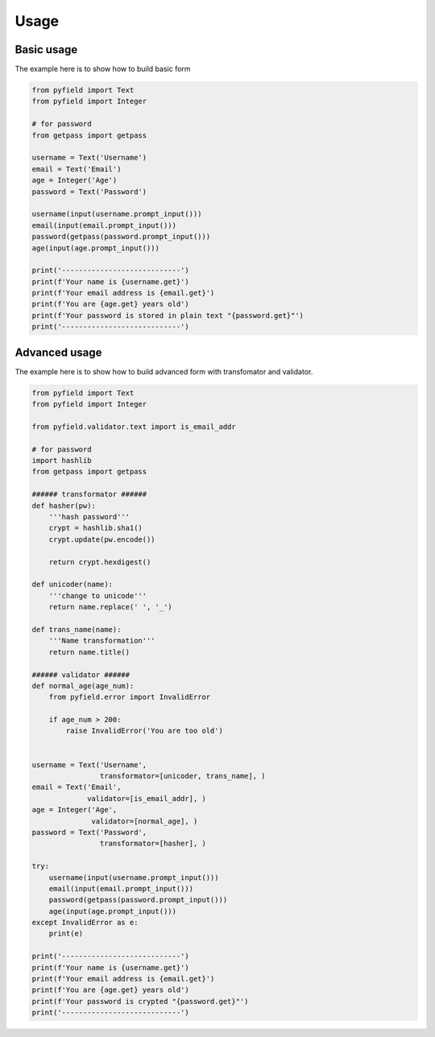 *****
Usage
*****


Basic usage
===========

The example here is to show how to build basic form

.. code-block:: python
 
 from pyfield import Text
 from pyfield import Integer

 # for password
 from getpass import getpass

 username = Text('Username')
 email = Text('Email')
 age = Integer('Age')
 password = Text('Password')

 username(input(username.prompt_input()))
 email(input(email.prompt_input()))
 password(getpass(password.prompt_input()))
 age(input(age.prompt_input()))

 print('----------------------------')
 print(f'Your name is {username.get}')
 print(f'Your email address is {email.get}')
 print(f'You are {age.get} years old')
 print(f'Your password is stored in plain text "{password.get}"')
 print('----------------------------')


Advanced usage
==============

The example here is to show how to build advanced form with transfomator and
validator.

.. code-block:: python
 
 from pyfield import Text
 from pyfield import Integer

 from pyfield.validator.text import is_email_addr

 # for password
 import hashlib
 from getpass import getpass

 ###### transformator ######
 def hasher(pw):
     '''hash password'''
     crypt = hashlib.sha1()
     crypt.update(pw.encode())

     return crypt.hexdigest()

 def unicoder(name):
     '''change to unicode'''
     return name.replace(' ', '_')

 def trans_name(name):
     '''Name transformation'''
     return name.title()

 ###### validator ######
 def normal_age(age_num):
     from pyfield.error import InvalidError

     if age_num > 200:
         raise InvalidError('You are too old')


 username = Text('Username',
                 transformator=[unicoder, trans_name], )
 email = Text('Email',
              validator=[is_email_addr], )
 age = Integer('Age',
               validator=[normal_age], )
 password = Text('Password',
                 transformator=[hasher], )

 try:
     username(input(username.prompt_input()))
     email(input(email.prompt_input()))
     password(getpass(password.prompt_input()))
     age(input(age.prompt_input()))
 except InvalidError as e:
     print(e)

 print('----------------------------')
 print(f'Your name is {username.get}')
 print(f'Your email address is {email.get}')
 print(f'You are {age.get} years old')
 print(f'Your password is crypted "{password.get}"')
 print('----------------------------')

